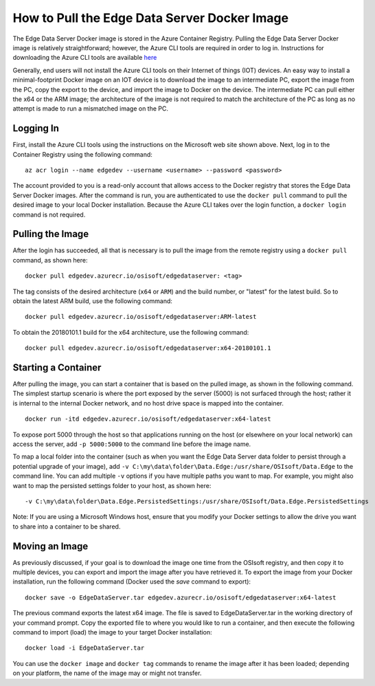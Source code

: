 .. _Edge_Install_topic:

How to Pull the Edge Data Server Docker Image
=============================================

The Edge Data Server Docker image is stored in the Azure Container Registry. Pulling the Edge Data Server Docker image
is relatively straightforward; however, the Azure CLI tools are required in order to log in. Instructions
for downloading the Azure CLI tools are available `here <https://docs.microsoft.com/en-us/cli/azure/install-azure-cli?view=azure-cli-latest>`_ 

Generally, end users will not install the Azure CLI tools on their Internet of things (IOT) devices. An easy way
to install a minimal-footprint Docker image on an IOT device is to download the image to an intermediate
PC, export the image from the PC, copy the export to the device, and import the image to Docker on the device. The
intermediate PC can pull either the x64 or the ARM image; the architecture of the image is not required to match the
architecture of the PC as long as no attempt is made to run a mismatched image on the PC.

Logging In
----------

First, install the Azure CLI tools using the instructions on the Microsoft web site shown above. Next, log in to the
Container Registry using the following command:

::

  az acr login --name edgedev --username <username> --password <password>

The account provided to you is a read-only account that allows access to the Docker registry that stores the Edge
Data Server Docker images. After the command is run, you are authenticated to use the ``docker pull`` command to pull
the desired image to your local Docker installation. Because the Azure CLI takes over the login function, a 
``docker login`` command is not required.

Pulling the Image
-----------------

After the login has succeeded, all that is necessary is to pull the image from the remote registry using a
``docker pull`` command, as shown here:

::

  docker pull edgedev.azurecr.io/osisoft/edgedataserver: <tag>

The tag consists of the desired architecture (``x64`` or ``ARM``) and the build number, or "latest" for the latest build.
So to obtain the latest ARM build, use the following command:

::

  docker pull edgedev.azurecr.io/osisoft/edgedataserver:ARM-latest

To obtain the 20180101.1 build for the x64 architecture, use the following command:

::

  docker pull edgedev.azurecr.io/osisoft/edgedataserver:x64-20180101.1

Starting a Container
--------------------

After pulling the image, you can start a container that is based on the pulled image, as shown in the following command. 
The simplest startup scenario is where the port exposed by the server (5000) is not surfaced through the host; 
rather it is internal to the internal Docker network, and no host drive space is mapped into the container.

::

  docker run -itd edgedev.azurecr.io/osisoft/edgedataserver:x64-latest

To expose port 5000 through the host so that applications running on the host (or elsewhere on your local
network) can access the server, add ``-p 5000:5000`` to the command line before the image name.

To map a local folder into the container (such as when you want the Edge Data Server data folder to persist through
a potential upgrade of your image), add ``-v C:\my\data\folder\Data.Edge:/usr/share/OSIsoft/Data.Edge`` to the command line. You
can add multiple ``-v`` options if you have multiple paths you want to map. For example, you might also want to map the persisted
settings folder to your host, as shown here: 

::

  -v C:\my\data\folder\Data.Edge.PersistedSettings:/usr/share/OSIsoft/Data.Edge.PersistedSettings

Note: If you are using a Microsoft Windows host, ensure that you modify your Docker settings to allow the drive 
you want to share into a container to be shared.

Moving an Image
---------------

As previously discussed, if your goal is to download the image one time from the OSIsoft registry, and then copy it to multiple
devices, you can export and import the image after you have retrieved it. To export the image
from your Docker installation, run the following command (Docker used the *save* command to export):

::

  docker save -o EdgeDataServer.tar edgedev.azurecr.io/osisoft/edgedataserver:x64-latest

The previous command exports the latest x64 image. The file is saved to EdgeDataServer.tar in the working directory of your
command prompt. Copy the exported file to where you would like to run a container, and then execute the following command
to import (load) the image to your target Docker installation:

::

  docker load -i EdgeDataServer.tar

You can use the ``docker image`` and ``docker tag`` commands to rename the image after it has been loaded; depending on your
platform, the name of the image may or might not transfer.

